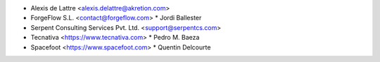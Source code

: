 * Alexis de Lattre <alexis.delattre@akretion.com>
* ForgeFlow S.L. <contact@forgeflow.com>
  * Jordi Ballester
* Serpent Consulting Services Pvt. Ltd. <support@serpentcs.com>
* Tecnativa <https://www.tecnativa.com>
  * Pedro M. Baeza
* Spacefoot <https://www.spacefoot.com>
  * Quentin Delcourte

